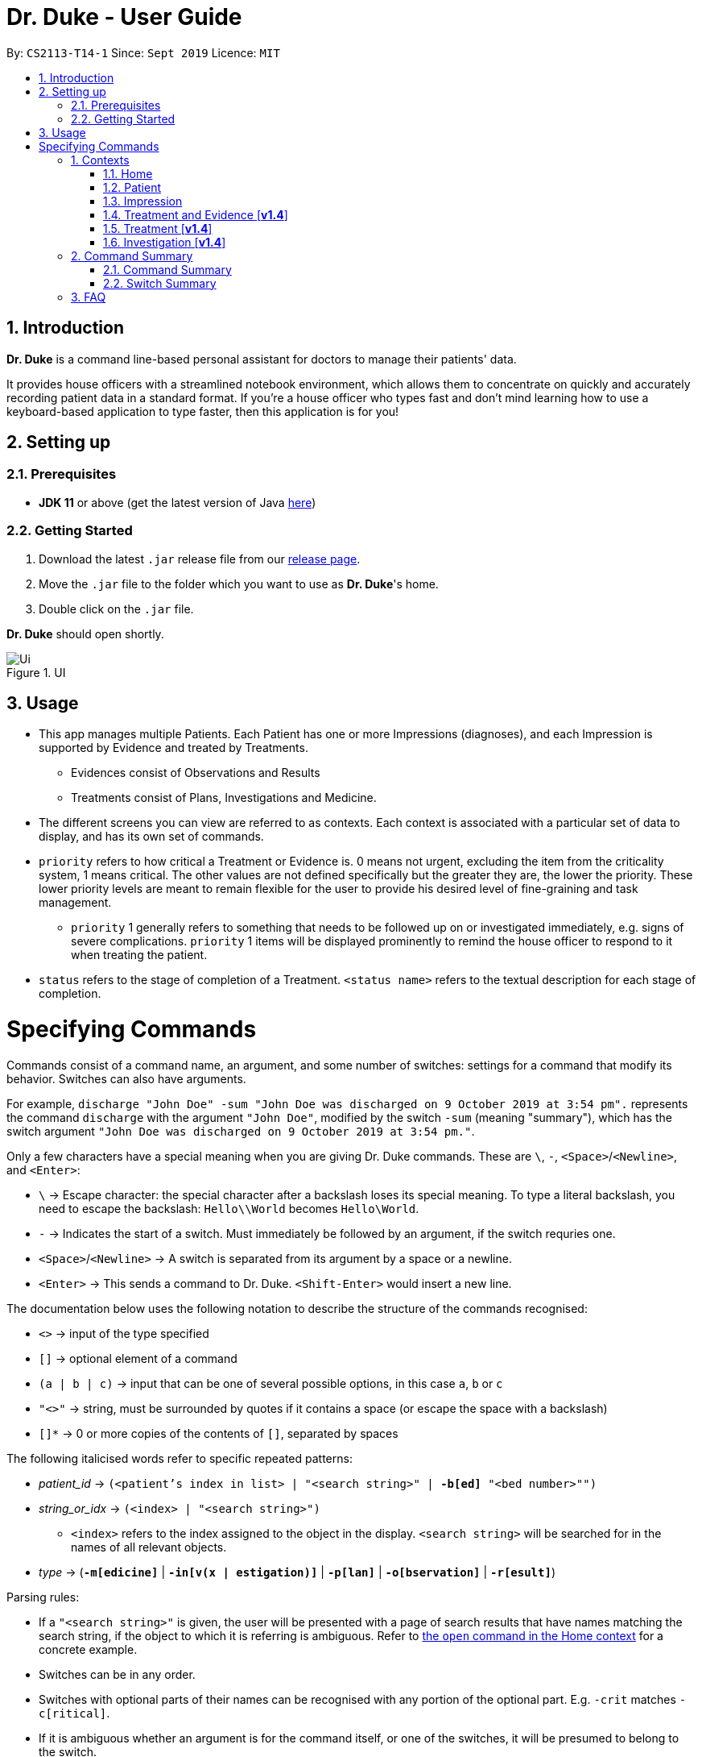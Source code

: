 = Dr. Duke - User Guide
:site-section: UserGuide
:toc:
:toc-title:
:toc-placement: preamble
:sectnums:
:imagesDir: images
:xrefstyle: full
:repoURL: https://github.com/AY1920S1-CS2113-T14-1/main/tree/master

By: `CS2113-T14-1`      Since: `Sept 2019`      Licence: `MIT`

== Introduction

*Dr. Duke* is a command line-based personal assistant for doctors to manage their patients' data.

It provides house officers with a streamlined notebook environment, which allows them to concentrate on quickly and accurately recording patient data in a standard format.
If you're a house officer who types fast and don't mind learning how to use a keyboard-based application to type faster, then this application is for you!

== Setting up

=== Prerequisites

* *JDK 11* or above (get the latest version of Java https://www.oracle.com/technetwork/java/javase/downloads/index.html[here])

=== Getting Started

. Download the latest `.jar` release file from our https://github.com/AY1920S1-CS2113-T14-1/main/releases[release page].
. Move the `.jar` file to the folder which you want to use as *Dr. Duke*'s home.
. Double click on the `.jar` file.

*Dr. Duke* should open shortly.

.UI
image::Ui.png[]

== Usage

* This app manages multiple Patients.
Each Patient has one or more Impressions (diagnoses), and each Impression is supported by Evidence and treated by Treatments.
** Evidences consist of Observations and Results [[evidences]]
** Treatments consist of Plans, Investigations and Medicine. [[treatments]]
* The different screens you can view are referred to as contexts. [[contexts]]
Each context is associated with a particular set of data to display, and has its own set of commands.
* `priority` refers to how critical a Treatment or Evidence is. 0 means not urgent, excluding the item from the criticality system, 1 means critical.
The other values are not defined specifically but the greater they are, the lower the priority.
These lower priority levels are meant to remain flexible for the user to provide his desired level of fine-graining and task management.
** `priority` 1 generally refers to something that needs to be followed up on or investigated immediately, e.g. signs of severe complications. `priority` 1 items will be displayed prominently to remind the house officer to respond to it when treating the patient. [[priority-1]]
* `status` refers to the stage of completion of a Treatment. `<status name>` refers to the textual description for each stage of completion.

= Specifying Commands

Commands consist of a command name, an argument, and some number of switches: settings for a command that modify its behavior.
Switches can also have arguments.

For example, `discharge "John Doe" -sum "John Doe was discharged on 9 October 2019 at 3:54 pm".` represents the command `discharge` with the argument `"John Doe"`, modified by the switch `-sum` (meaning "summary"), which has the switch argument `"John Doe was discharged on 9 October 2019 at 3:54 pm."`.

Only a few characters have a special meaning when you are giving Dr. Duke commands.
These are `\`, `-`, `<Space>`/`<Newline>`, and `<Enter>`:

* `\` -> Escape character: the special character after a backslash loses its special meaning.
To type a literal backslash, you need to escape the backslash: `Hello\\World` becomes `Hello\World`.
* `-` -> Indicates the start of a switch.
Must immediately be followed by an argument, if the switch requries one.
* `<Space>`/`<Newline>` -> A switch is separated from its argument by a space or a newline.
* `<Enter>` -> This sends a command to Dr. Duke. `<Shift-Enter>` would insert a new line.

The documentation below uses the following notation to describe the structure of the commands recognised:

* `<>` -> input of the type specified
* `[]` -> optional element of a command
* `(a | b | c)` -> input that can be one of several possible options, in this case `a`, `b` or `c`
* `"<>"` -> string, must be surrounded by quotes if it contains a space (or escape the space with a backslash)
* `[]*` -> 0 or more copies of the contents of `[]`, separated by spaces

The following italicised words refer to specific repeated patterns:

* _patient_id_ -> `(<patient's index in list> | "<search string>" | *-b[ed]* "<bed number>"")` [[patient_id]]
* _string_or_idx_ -> `(<index> | "<search string>")` [[string_or_idx]]
** `<index>` refers to the index assigned to the object in the display. `<search string>` will be searched for in the names of all relevant objects.
* _type_ -> (`*-m[edicine]*` | `*-in[v(x | estigation)]*` | `*-p[lan]*` | `*-o[bservation]*` | `*-r[esult]*`) [[type]]

Parsing rules:

* If a `"<search string>"` is given, the user will be presented with a page of search results that have names matching the search string, if the object to which it is referring is ambiguous. Refer to <<home-open, the `open` command in the Home context>> for a concrete example.
* Switches can be in any order.
* Switches with optional parts of their names can be recognised with any portion of the optional part. E.g. `-crit` matches `-c[ritical]`.
* If it is ambiguous whether an argument is for the command itself, or one of the switches, it will be presumed to belong to the switch.

== Contexts

The subsections below describe the available commands in each context.

=== Home [[home]]

Displays up to *100* indexed panels of `Patients`.
Each panel provides the user with a summary of the main details of a particular `Patient`.
They are as follows.

. Name
. Bed number
. Primary diagnosis
. <<Priority-1, Number of critical issues>>

==== `new` - Add a new Patient [[home-new]]

Format: `new *-n[ame]* "<name>" *-b[ed]* <bed number> *-a[llerg(y | ies)]* "<allergies>" *[<optional switch>]**` +

Optional switches*:

* `*-g[o]*`
* `*-h[eight]* <height>` (expressed in cm)
* `*-w[eight]* <weight>` (expressed in kg)
* `*-ag[e]* <age>`
* `*-num[ber]* <number>`
* `*-ad[dress]* "<address>"`
* `*-hi[story]* "<history>"`

The patient's name, bed number and allergies must be specified. Allergies should be expressed in comma-separated values (CSV).
The other optional fields are set to undefined values by default.
The `*-g[o]*` switch opens the <<Patient, Patient>>'s context for the newly added patient.

**Example:**
****
new John Doe *-b* A103 *-a* paracetamol *-h* 175 *-w* 60 *-ag* 35 *-hi* Heart disease
****

==== `open` - Go to a more detailed view of a particular Patient [[home-open]]

Format: `open <<patient_id, _patient_id_>> *[-im[pression]]*`

If opening by search string, patients will be searched through by name, and results presented and selected as per the <<home-find, `find`>> command. For example, if I have two patients named "John" and "Joe", `open jo` will open a search result context with the two patients.

If the optional `*-im[pression]*` switch is provided, access the <<impression, primary diagnosis>> for that particular Patient.

**Example**
****
`open 1 *-impress*` (open by index and go to primary impression) +
`open *-b* "C210"` (open by bed number) +
`open Duke` (open by search string)
****

==== `find` [[home-find]]

Format: `find ["<search string>"] [_type_]`

Display a list of all Impressions, Treatments and Evidence matching the criteria specified in the search.
If none of the <<type, `_type_`>> switches are used, all types of objects will be listed.
If at least one of them is listed, only objects whose type is used as a switch will be listed.

**Example**
****
find aspirin *-p*
****

==== `discharge` - Generate a discharge report for the patient and delete him/her from the system [[home-discharge]]

Format: `discharge <<patient_id, _patient_id_>> [*-sum[mary]]* "<discharge summary>"]`

The discharge report contains all of the information being tracked regarding the Patient.
An optional discharge summary may be specified in the command to add additional information.
In *v2.0*, they will be <<home-archive, archived>>.

**Example**
****
`discharge 5 *-summary* "Patient will return again at 02/11/2019 for final consultation"`
****

==== `undo` - Undo the previous command [*v2.0*] [[home-undo]]

Format: `undo <number of commands>`

_Available in:_ <<Home>>, <<Patient>>, <<Impression>>, <<Treatment and Evidence>>

You may undo up to the last 10 commands.
Only commands that affect the state of the system count against this limit (e.g. adding new Patients or editing data, not navigating across contexts).

==== `redo` - Redo a command that has been undone [*v2.0*] [[home-redo]]

Format: `redo <number of commands>`

_Available in:_ <<Home>>, <<Patient>>, <<Impression>>, <<Treatment and Evidence>>

After an <<home-undo, undo>> command is executed, any commands (other than `undo` or `redo`) sent will clear the `redo` stack.
The undone commands cannot be redone from that point onwards.

==== `critical` - Display all critical observations and plans of all patients [*v2.0*]

Format: `critical`

==== `archive` - Display all discharged patients [[home-archive]] [*v2.0*]

Format: `archive`

=== Patient [[patient]]

Shows a detailed view of a `Patient`. The details are displayed in separate panels as follows.

* Personal details such as name, age, height, weight, etc.
* List of allergies
* Medical history
* List of `Impressions` with their associated details (the name, an excerpt of its description,
and the number of critical items and follow-up investigations associated with it)
* List of critical <<treatments, Treatments>> and <<evidences, Evidences>> (of <<priority-1, priority 1>>)
* List of `Investigations` to follow up on (i.e. all current investigations; completed investigations should be stored as `Results`)

Inherits: <<home-help,`help`>>, <<home-undo,`undo`>>, <<home-redo,`redo`>>

==== `new` - Add a new Impression for this Patient

Format: `new *-n[ame]* "<name>" *-desc[ription]* "<description>" *[-g[o]]*` +

Opens the new <<impression, Impression>>'s context if `-g[o]` is specified.

**Example**
****
`new "Dengue Fever" *-desc* "High fever and back pain" *-g*`
****

==== `open` - Open a critical (<<treatments, `Treatment`>> / <<evidences, `Evidence`>>) or `Investigation` item listed on the page, or an `Impression`

Format: `open ("<search string>" | <<string_or_idx, _string_or_idx_>> *-c[ritical]* | <<string_or_idx, _string_or_idx_>> *-i[nv(x|estigation)]* | <<string_or_idx, _string_or_idx_>> *-im[pression]*)`

If a _<search string>_ is used, the first result that matches the search string will be immediately accessed.

**Example**
****
`open 3 *-im*` +
`open "Fever"`
****

==== `edit` - Edit one of the details of the Patient [[patient-edit]]

Format: `edit <switch> [<new value>] [<switch> [<new value>]]* *[-app[end]]*` +
Example: `edit *-height* 180 *-weight* 60 *-history* "memes" *-app*`

For string-valued fields, `*-app*` will append the field's `<new value>` to its current value.

Switches and corresponding new value format:

// TODO: Changes need to be made to Patient class.
//* `*-n[ame]* "<name>"`
//* `*-b[ed]* <bed number>`
* `*-h[eight]* <height>`
* `*-w[eight]* <weight>`
* `*-ag[e]* <age>`
* `*-num[ber]* <number>`
* `*-ad[dress]* "<address>"`
* `*-hi[story]* "<history>"`
* `*-a[llerg(y | ies)]* "<allergies>"`

In [*v2.0*], if a `<new value>` is not supplied, a text box with the current value loaded inside will be displayed for the user to edit.

==== `delete` - Delete a critical (<<treatments, `Treatment`>> / <<evidences, `Evidence`>>) or `Investigation` item listed on the page, or an `Impression`

Format: `delete ("<search string>" | <<string_or_idx, _string_or_idx_>> *-c[ritical]* | <<string_or_idx, _string_or_idx_>> *-i[nv(x|estigation)]* | <<string_or_idx, _string_or_idx_>> *-im[pression]*)` +

If a <search string> is used, the first result that matches the search string will be immediately accessed.

==== `history` - Append miscellaneous notes to a patient's medical history

Format: `history <additional notes>` +

**Example**
****
`history ggwp`
****

Functionally the same as <<home-history,`history` in the Home context>>.

==== `primary` - Set a particular Impression as the primary diagnosis for the Patient

Format: `primary <<string_or_idx, _string_or_idx_>>`

**Example**
****
`primary 1`
****

==== `find` - Find items matching certain criteria

Format: `find ["<search string>"] [_type_]`

Display a list of all Impressions, Treatments and Evidence matching the criteria specified in the search.
If none of the `_type_` switches are used, all types of objects will be listed.
If at least one of them is listed, only objects whose type is used as a switch will be listed.

**Example**
****
Example: `find aspirin *-im*`
****

==== `discharge` - Generate a discharge report for the Patient and delete him/her from the system

Format: `discharge [*-sum[mary]* <discharge summary>]`

Functionally the same as <<home-discharge,`discharge` in the Home context>>.

==== `report` - Generate a text file containing all data on this patient [[patient-report]]

Format: `report`

A report will be generated in the format required by the hospital's internal systems.
In [*v2.0*], the hospital's required format can be specified.

_Available in:_ <<Patient>>, <<Impression>>, <<Treatment and Evidence>>

==== `back` - Go back to the previous context [[patient-back]]

Format: `back`

_Available in:_ <<Patient>>, <<Impression>>, <<Treatment and Evidence>>

This will go back to the immediate context that the user came from.
A context stack will be maintained.

==== `up` - Go up to the next-higher context [[patient-up]]

Format: `up`

_Available in:_ <<Patient>>, <<Impression>>, <<Treatment and Evidence>>

This will go to the context hierarchically above the user's context.
In the <<Patient, Patient>> context, it will go back to <<Home, Home>> context.
In the <<Impression, Impression>> context, it will go back to the <<Patient, Patient>> context associated with it.

==== `round` - Ward round mode [v2.0]

Format: `round`

_Available in:_ <<Patient>>, <<Impression>>, <<Treatment and Evidence>> [v2.0]

An input mode designed for maximum speed input.
Only the first word of the input, which should be a sequence of control characters, will determine where the input is directed.
Everything else will be treated as input.

=== Impression [[impression]]

Shows a detailed view of an Impression, displaying in separate panels:

* The name and full description of the Impression
* A list of Evidence for the Impression, sorted by default with critical items first
* A list of Treatments for the Impression, sorted by default with critical items first, followed by investigations that require follow-up
* A small panel with the patient's allergies

Inherits: <<home-help,`help`>>, <<patient-back,`back`>>, <<patient-up,`up`>>, <<patient-report,`report`>>, <<home-undo,`undo`>>, <<home-redo,`redo`>>

==== `new` - Add a new Treatment or Evidence item to this Impression

Format: `new <<type, _type_>> <relevant switches> *[-g[o]]*`

Open the new Treatment or Evidence item's context if `*-g[o]*` is specified.
Relevant switches for various types are as follows.

[[type-table]]
[cols=2*,options="header"]
|===
|Type
|Relevant Switches

|`-m[edicine]`
a|
* `-n[ame] "<name>"` - Required
* `-sta[tus] ("<status name>"\|<status idx>)` - Default: 0 (not ordered)
* `-d[ose] "<dose>"` - Required
* `-da[te] "<start date>"` - Default: Today
* `-du[ration] "<duration of course>"` - Required
* `-pri[ority] <priority idx>` - Default: 0 (not urgent)

|`-i[nv(x\|estigation)]`
a|
* `-n[ame] "<name>"` - Required
* `-sta[tus] ("<status name>"\|<status idx>)` - Default: 0 (not ordered)
* `-sum[mary] "<summary>"` - Default: ""
* `-pri[ority] <priority idx>` - Default: 0 (not urgent)

|`-p[lan]`
a|
* `-n[ame] "<name>"` - Required
* `-sta[tus] ("<status name>"\|<status idx>)` - Default: 0 (not ordered)
* `-sum[mary] "<summary>"` - Default: ""
* `-pri[ority] <priority idx>` - Default: 0 (not urgent)

|`-o[bservation]`
a|
* `-n[ame] "<name>"` - Required
* `-sum[mary] "<summary>"` - Default: ""
* `-(subj[ective]\|obj[ective])` - Default: objective observations
* `-pri[ority] <priority idx>` - Default: 0 (not urgent)

|`-r[esult]`
a|
* `-n[ame] "<name>"` - Required
* `-sum[mary] "<summary>"` - Default: ""
* `-pri[ority] <priority idx>` - Default: 0 (not urgent)

|===

`<status name>` is a case-insensitive substring of the `statusArr` entry of that particular object, while `<status idx>` is its numerical representation.

==== `open` - Open a Treatment or Evidence item listed on this page

Format: `open ("<search string>" | *-e[vidence]* <<_string_or_idx_, string_or_idx>> | *-t[reatment]* <<_string_or_idx_, string_or_idx>>)`

This will open a new context for the specific Treatment or Evidence identified.

==== `edit` - Edit one of the details of the Impression, or one of its Treatment or Evidence items

Format: `edit *[-app[end]]* ("<search string>" | *-e[vidence]* <<_string_or_idx_, string_or_idx>> | *-t[reatment]* <<_string_or_idx_, string_or_idx>> | *-im[pression]* ) <switch> [<new value>] [<switch> [<new value>]]`

If input with the `-im[pression]` switch set, it edits the `Impression` itself. The switches and corresponding new value formats are as follows:

* `*-n[ame]* "<name>"`
* `*-desc[ription]* "<description>"`

Otherwise, it edits the treatment or evidence specified.
The possible values for `<switch>` and `<new value>` can be found in the associated <<type-table,table>> for `new`.

==== `delete` - Delete a Treatment or Evidence item listed on this page

Format: `delete ("<search string>" | *-e[vidence]* <<_string_or_idx_, string_or_idx>>  | *-t[reatment]* <<_string_or_idx_, string_or_idx>> )`

==== `primary` - Set this Impression as the primary Impression for the Patient

Format: `primary`

==== `move` - Move a Treatment or Evidence to a different Impression

Format: `move ("<search string>" | *-e[vidence]* <<_string_or_idx_, string_or_idx>> | *-t[reatment]* <<_string_or_idx_, string_or_idx>>) [*-im[pression]* <<_string_or_idx_, string_or_idx>>]`

If a Treatment or Evidence is assigned incorrectly, it can be moved to a different Impression via this command.
If the `-im[pression]` switch is not used to specify the Impression to move it to, a window listing all Impressions will appear, and the user can select the correct Impression using its list index [*v1.4*].

==== `priority` - Mark a Treatment or Evidence as a certain priority level

Format: `priority ("<search string>" | *-e[vidence]* <<_string_or_idx_, string_or_idx>> | *-t[reatment]* <<_string_or_idx_, string_or_idx>>) *-s* <new priority>`

`<new priority>` must be a non-negative integer.

==== `status` - Update the completion status of a Treatment

Format: `status <<_string_or_idx_, string_or_idx>> [*-s* ("<status name>" | <status idx>)]`

If `-s` is not specified, `status` will be incremented by 1, unless it is at the maximum value.

==== `result` - Convert an Investigation that has been completed into a Result

Format: `result <<_string_or_idx_, string_or_idx>> *-sum[mary]* "<result summary>"`

_idx_ in this scope will refer to an index in the Treatment list.
The result summary will be appended to the Investigation summary.

==== `find` - Find items matching certain criteria

Format: `find ["<search string>"] [_type_]` +
Example: `find aspirin *-t*`

Display a list of all Impressions, Treatments and Evidence matching the criteria specified in the search.
If none of the `_type_` switches are used, all types of objects will be listed.
If at least one of them is listed, only objects whose type is used as a switch will be listed.

=== Treatment and Evidence [*v1.4*]

All Treatment and Evidence contexts (one for each type of Treatment and each type of Evidence) behave in essentially the same way: they display all their data in full.
This section will list the commands that they have in common.
Each individual Treatment and Evidence context is assumed to have all these commands, and all the commands in this inheritance list.

Inherits: <<home-help,`help`>>, <<patient-back,`back`>>, <<patient-up,`up`>>, <<patient-report,`report`>>, <<home-undo,`undo`>>, <<home-redo,`redo`>>

==== `edit` - Edit one of the details of the Treatment or Evidence

Format: `edit [-app[end]] <switch> [<new value>] [<switch> [<new value>]]`

The possible values for `<switch>` and `<new value>` can now be found in the <<type-table,table>> for `new` in the Impression context.

==== `move` - Move a Treatment or Evidence to a different Impression

Format: `move [-im[pression] "<search string>"]`

If a Treatment or Evidence is assigned incorrectly, it can be moved to a different Impression via this command.
If the `-im[pression]` switch is not used to specify the Impression to move it to, a window listing all Impressions will appear, and the user can select the correct Impression using its list index.

==== `priority` - Mark the Treatment or Evidence as a certain priority level

Format: `priority <new priority>`

`<new priority>` must be a non-negative integer.

=== Treatment [*v1.4*]

Contains everything in <<Treatment and Evidence>>.

==== `status` - Update the completion status of a Treatment

Format: `status [("<status name>" | <status idx>)]`

If no `<status name>` or `<status idx>` is specified, `status` will be incremented by 1, unless it is at the maximum value.

=== Investigation [*v1.4*]

Contains everything in <<Treatment and Evidence>>.

==== `result` - Convert the Investigation into a Result after completion

Format: `result -sum[mary] "<result summary>"`

The result summary will be appended to the Investigation summary.

== Command Summary

=== Command Summary

Summary of all the commands available in each context, for a more detailed description and associated switches, refer to section 1.

.Command summary
image::CommandSummary.png[]

=== Switch Summary

Summary of all the switches available for the diffrent commands.
For a more detailed description on how to use the switches with the diffrent commands, refer to section 1.

.Switch summary
image::SwitchSummary.png[]

== FAQ

*Q*: How can I continue working with the same data on a different computer? +
*A*: Install this application on the other computer.
All of your *Dr. Duke* data is stored persistently in the `data`
folder, and can be transferred without any configuration to the `data` folder of the new installation.
